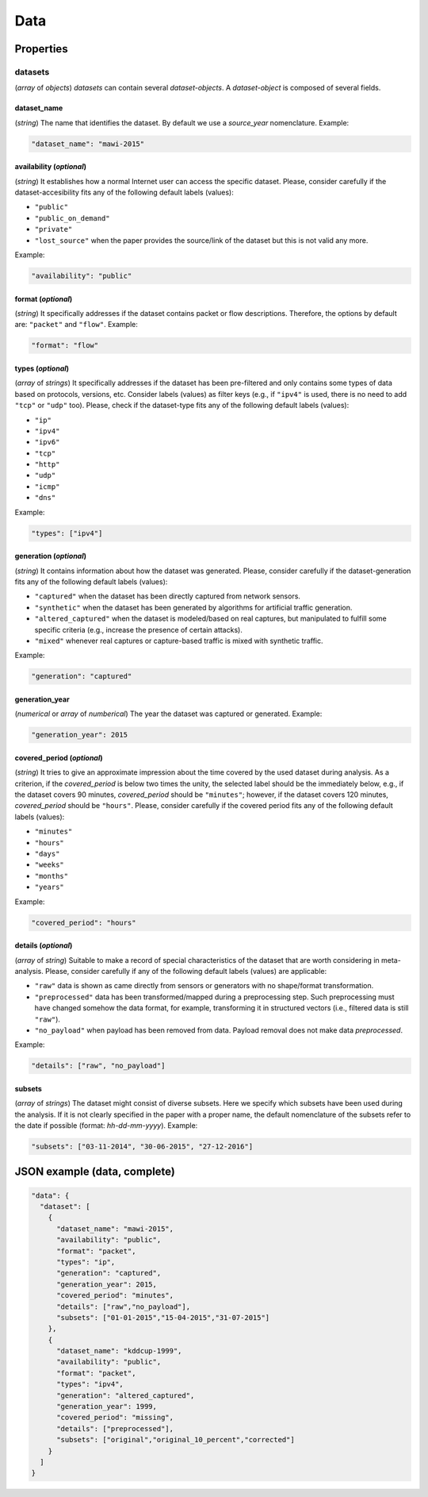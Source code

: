 .. _data:

Data
====

Properties
``````````

datasets
~~~~~~~~

(*array* of *objects*) *datasets* can contain several *dataset-objects*. A *dataset-object* is composed of several fields. 

dataset_name
------------

(*string*) The name that identifies the dataset. By default we use a *source_year* nomenclature. Example:

.. code-block:: none

    "dataset_name": "mawi-2015"

availability (*optional*)
-------------------------

(*string*) It establishes how a normal Internet user can access the specific dataset. Please, consider carefully if the dataset-accesibility fits any of the following default labels (values):

* ``"public"``
* ``"public_on_demand"``
* ``"private"``
* ``"lost_source"``
  when the paper provides the source/link of the dataset but this is not valid any more. 

Example:

.. code-block:: none
  
          "availability": "public"

format (*optional*)
-------------------

(*string*) It specifically addresses if the dataset contains packet or flow descriptions. Therefore, the options by default are: ``"packet"`` and ``"flow"``. Example:

.. code-block:: none

 	"format": "flow"

types (*optional*)
------------------

(*array* of *strings*) It specifically addresses if the dataset has been pre-filtered and only contains some types of data based on protocols, versions, etc. Consider labels (values) as filter keys (e.g., if ``"ipv4"`` is used, there is no need to add ``"tcp"`` or ``"udp"`` too). 
Please, check if the dataset-type fits any of the following default labels (values):

* ``"ip"``
* ``"ipv4"``
* ``"ipv6"``
* ``"tcp"``
* ``"http"``
* ``"udp"``
* ``"icmp"``
* ``"dns"``

Example:

.. code-block:: none

     	"types": ["ipv4"]

generation (*optional*)
-----------------------

(*string*) It contains information about how the dataset was generated.   Please, consider carefully if the dataset-generation fits any of the following default labels (values):

* ``"captured"``
  when the dataset has been directly captured from network sensors.  
* ``"synthetic"``
  when the dataset has been generated by algorithms for artificial traffic generation.  
* ``"altered_captured"``
  when the dataset is modeled/based on real captures, but manipulated to fulfill some specific criteria (e.g., increase the presence of certain attacks).  
* ``"mixed"``
  whenever real captures or capture-based traffic is mixed with synthetic traffic.  

Example:

.. code-block:: none

	     "generation": "captured"

generation_year
---------------

(*numerical* or *array* of *numberical*) The year the dataset was captured or generated. Example:

.. code-block:: none

    	"generation_year": 2015

covered_period (*optional*)
---------------------------

(*string*) It tries to give an approximate impression about the time covered by the used dataset during analysis. As a criterion, if the *covered_period* is below two times the unity, the selected label should be the immediately below, e.g., if the dataset covers 90 minutes, *covered_period* should be ``"minutes"``; however, if the dataset covers 120 minutes, *covered_period* should be ``"hours"``. 
Please, consider carefully if the covered period fits any of the following default labels (values):

* ``"minutes"``
* ``"hours"``
* ``"days"``
* ``"weeks"``
* ``"months"``
* ``"years"``

Example:

.. code-block:: none
 
     	"covered_period": "hours"

details (*optional*)
--------------------

(*array* of *string*) Suitable to make a record of special characteristics of the dataset that are worth considering in meta-analysis. Please, consider carefully if  any of the following default labels (values) are applicable:

* ``"raw"``
  data is shown as came directly from sensors or generators with no shape/format transformation.  
* ``"preprocessed"`` 
  data has been transformed/mapped during a preprocessing step. Such preprocessing must have changed somehow the data format, for example, transforming it in structured vectors (i.e., filtered data is still ``"raw"``).  
* ``"no_payload"``
  when payload has been removed from data. Payload removal does not make data *preprocessed*.  

Example:

.. code-block:: none

	     "details": ["raw", "no_payload"]


subsets
-------

(*array* of *strings*) The dataset might consist of diverse subsets. Here we specify which subsets have been used during the analysis. If it is not clearly specified in the paper with a proper name, the default nomenclature of the subsets refer to the date if possible (format: *hh-dd-mm-yyyy*). Example:

.. code-block:: none
 
  	"subsets": ["03-11-2014", "30-06-2015", "27-12-2016"]


JSON example (data, complete)
`````````````````````````````

.. code-block:: none

  "data": {
    "dataset": [
      {
        "dataset_name": "mawi-2015",
        "availability": "public",
        "format": "packet",
        "types": "ip",
        "generation": "captured",
        "generation_year": 2015,
        "covered_period": "minutes",
        "details": ["raw","no_payload"],
        "subsets": ["01-01-2015","15-04-2015","31-07-2015"]
      },
      {
        "dataset_name": "kddcup-1999",
        "availability": "public",
        "format": "packet",
        "types": "ipv4",
        "generation": "altered_captured",
        "generation_year": 1999,
        "covered_period": "missing",
        "details": ["preprocessed"],
        "subsets": ["original","original_10_percent","corrected"]
      }  
    ]
  }

